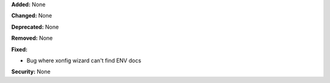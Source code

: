 **Added:** None

**Changed:** None

**Deprecated:** None

**Removed:** None

**Fixed:**

* Bug where xonfig wizard can't find ENV docs

**Security:** None
